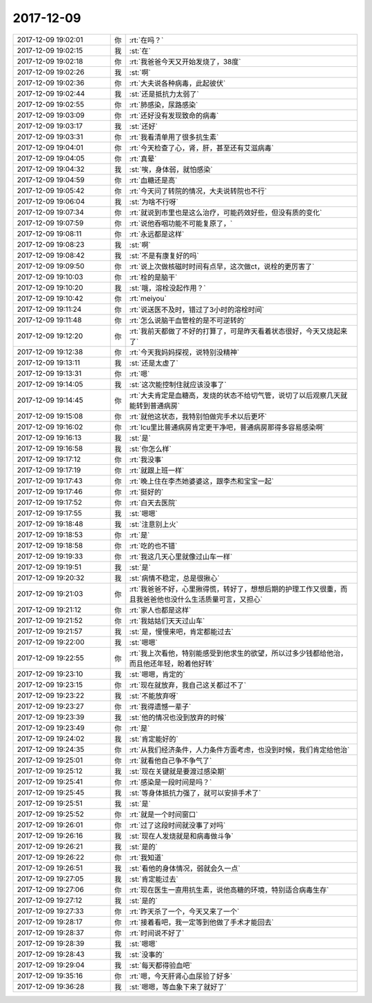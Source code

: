 2017-12-09
-------------

.. list-table::
   :widths: 25, 1, 60

   * - 2017-12-09 19:02:01
     - 你
     - :rt:`在吗？`
   * - 2017-12-09 19:02:15
     - 我
     - :st:`在`
   * - 2017-12-09 19:02:18
     - 你
     - :rt:`我爸爸今天又开始发烧了，38度`
   * - 2017-12-09 19:02:26
     - 我
     - :st:`啊`
   * - 2017-12-09 19:02:36
     - 你
     - :rt:`大夫说各种病毒，此起彼伏`
   * - 2017-12-09 19:02:44
     - 我
     - :st:`还是抵抗力太弱了`
   * - 2017-12-09 19:02:55
     - 你
     - :rt:`肺感染，尿路感染`
   * - 2017-12-09 19:03:09
     - 你
     - :rt:`还好没有发现致命的病毒`
   * - 2017-12-09 19:03:17
     - 我
     - :st:`还好`
   * - 2017-12-09 19:03:31
     - 你
     - :rt:`我看清单用了很多抗生素`
   * - 2017-12-09 19:04:01
     - 你
     - :rt:`今天检查了心，肾，肝，甚至还有艾滋病毒`
   * - 2017-12-09 19:04:05
     - 你
     - :rt:`真晕`
   * - 2017-12-09 19:04:32
     - 我
     - :st:`唉，身体弱，就怕感染`
   * - 2017-12-09 19:04:59
     - 你
     - :rt:`血糖还是高`
   * - 2017-12-09 19:05:42
     - 你
     - :rt:`今天问了转院的情况，大夫说转院也不行`
   * - 2017-12-09 19:06:04
     - 我
     - :st:`为啥不行呀`
   * - 2017-12-09 19:07:34
     - 你
     - :rt:`就说到市里也是这么治疗，可能药效好些，但没有质的变化`
   * - 2017-12-09 19:07:59
     - 你
     - :rt:`说他吞咽功能不可能复原了，`
   * - 2017-12-09 19:08:11
     - 你
     - :rt:`永远都是这样`
   * - 2017-12-09 19:08:23
     - 我
     - :st:`啊`
   * - 2017-12-09 19:08:42
     - 我
     - :st:`不是有康复好的吗`
   * - 2017-12-09 19:09:50
     - 你
     - :rt:`说上次做核磁时时间有点早，这次做ct，说栓的更厉害了`
   * - 2017-12-09 19:10:03
     - 你
     - :rt:`栓的是脑干`
   * - 2017-12-09 19:10:20
     - 我
     - :st:`哦，溶栓没起作用？`
   * - 2017-12-09 19:10:42
     - 你
     - :rt:`meiyou`
   * - 2017-12-09 19:11:24
     - 你
     - :rt:`说送医不及时，错过了3小时的溶栓时间`
   * - 2017-12-09 19:11:48
     - 你
     - :rt:`怎么说脑干血管栓的是不可逆转的`
   * - 2017-12-09 19:12:20
     - 你
     - :rt:`我前天都做了不好的打算了，可是昨天看着状态很好，今天又烧起来了`
   * - 2017-12-09 19:12:38
     - 你
     - :rt:`今天我妈妈探视，说特别没精神`
   * - 2017-12-09 19:13:11
     - 我
     - :st:`还是太虚了`
   * - 2017-12-09 19:13:31
     - 你
     - :rt:`嗯`
   * - 2017-12-09 19:14:05
     - 我
     - :st:`这次能控制住就应该没事了`
   * - 2017-12-09 19:14:45
     - 你
     - :rt:`大夫肯定是血糖高，发烧的状态不给切气管，说切了以后观察几天就能转到普通病房`
   * - 2017-12-09 19:15:08
     - 你
     - :rt:`就他这状态，我特别怕做完手术以后更坏`
   * - 2017-12-09 19:16:02
     - 你
     - :rt:`Icu里比普通病房肯定更干净吧，普通病房那得多容易感染啊`
   * - 2017-12-09 19:16:13
     - 我
     - :st:`是`
   * - 2017-12-09 19:16:58
     - 我
     - :st:`你怎么样`
   * - 2017-12-09 19:17:12
     - 你
     - :rt:`我没事`
   * - 2017-12-09 19:17:19
     - 你
     - :rt:`就跟上班一样`
   * - 2017-12-09 19:17:43
     - 你
     - :rt:`晚上住在李杰她婆婆这，跟李杰和宝宝一起`
   * - 2017-12-09 19:17:46
     - 你
     - :rt:`挺好的`
   * - 2017-12-09 19:17:52
     - 你
     - :rt:`白天去医院`
   * - 2017-12-09 19:17:55
     - 我
     - :st:`嗯嗯`
   * - 2017-12-09 19:18:48
     - 我
     - :st:`注意别上火`
   * - 2017-12-09 19:18:53
     - 你
     - :rt:`是`
   * - 2017-12-09 19:18:58
     - 你
     - :rt:`吃的也不错`
   * - 2017-12-09 19:19:33
     - 你
     - :rt:`我这几天心里就像过山车一样`
   * - 2017-12-09 19:19:51
     - 我
     - :st:`是`
   * - 2017-12-09 19:20:32
     - 我
     - :st:`病情不稳定，总是很揪心`
   * - 2017-12-09 19:21:03
     - 你
     - :rt:`我爸爸不好，心里揪得慌，转好了，想想后期的护理工作又很重，而且我爸爸他也没什么生活质量可言，又担心`
   * - 2017-12-09 19:21:12
     - 你
     - :rt:`家人也都是这样`
   * - 2017-12-09 19:21:52
     - 你
     - :rt:`我姑姑们天天过山车`
   * - 2017-12-09 19:21:57
     - 我
     - :st:`是，慢慢来吧，肯定都能过去`
   * - 2017-12-09 19:22:00
     - 我
     - :st:`嗯嗯`
   * - 2017-12-09 19:22:55
     - 你
     - :rt:`我上次看他，特别能感受到他求生的欲望，所以过多少钱都给他治，而且他还年轻，盼着他好转`
   * - 2017-12-09 19:23:10
     - 我
     - :st:`嗯嗯，肯定的`
   * - 2017-12-09 19:23:15
     - 你
     - :rt:`现在就放弃，我自己这关都过不了`
   * - 2017-12-09 19:23:22
     - 我
     - :st:`不能放弃呀`
   * - 2017-12-09 19:23:27
     - 你
     - :rt:`我得遗憾一辈子`
   * - 2017-12-09 19:23:39
     - 我
     - :st:`他的情况也没到放弃的时候`
   * - 2017-12-09 19:23:49
     - 你
     - :rt:`是`
   * - 2017-12-09 19:24:02
     - 我
     - :st:`肯定能好的`
   * - 2017-12-09 19:24:35
     - 你
     - :rt:`从我们经济条件，人力条件方面考虑，也没到时候，我们肯定给他治`
   * - 2017-12-09 19:25:01
     - 你
     - :rt:`就看他自己争不争气了`
   * - 2017-12-09 19:25:12
     - 我
     - :st:`现在关键就是要渡过感染期`
   * - 2017-12-09 19:25:41
     - 你
     - :rt:`感染是一段时间是吗？`
   * - 2017-12-09 19:25:45
     - 我
     - :st:`等身体抵抗力强了，就可以安排手术了`
   * - 2017-12-09 19:25:51
     - 我
     - :st:`是`
   * - 2017-12-09 19:25:52
     - 你
     - :rt:`就是一个时间窗口`
   * - 2017-12-09 19:26:01
     - 你
     - :rt:`过了这段时间就没事了对吗`
   * - 2017-12-09 19:26:16
     - 我
     - :st:`现在人发烧就是和病毒做斗争`
   * - 2017-12-09 19:26:21
     - 我
     - :st:`是的`
   * - 2017-12-09 19:26:22
     - 你
     - :rt:`我知道`
   * - 2017-12-09 19:26:51
     - 我
     - :st:`看他的身体情况，弱就会久一点`
   * - 2017-12-09 19:27:05
     - 我
     - :st:`肯定能过去`
   * - 2017-12-09 19:27:06
     - 你
     - :rt:`现在医生一直用抗生素，说他高糖的环境，特别适合病毒生存`
   * - 2017-12-09 19:27:12
     - 我
     - :st:`是的`
   * - 2017-12-09 19:27:33
     - 你
     - :rt:`昨天杀了一个，今天又来了一个`
   * - 2017-12-09 19:28:17
     - 你
     - :rt:`接着看吧，我一定等到他做了手术才能回去`
   * - 2017-12-09 19:28:37
     - 你
     - :rt:`时间说不好了`
   * - 2017-12-09 19:28:39
     - 我
     - :st:`嗯嗯`
   * - 2017-12-09 19:28:43
     - 我
     - :st:`没事的`
   * - 2017-12-09 19:29:04
     - 我
     - :st:`每天都得验血吧`
   * - 2017-12-09 19:35:16
     - 你
     - :rt:`嗯，今天肝肾心血尿验了好多`
   * - 2017-12-09 19:36:28
     - 我
     - :st:`嗯嗯，等血象下来了就好了`